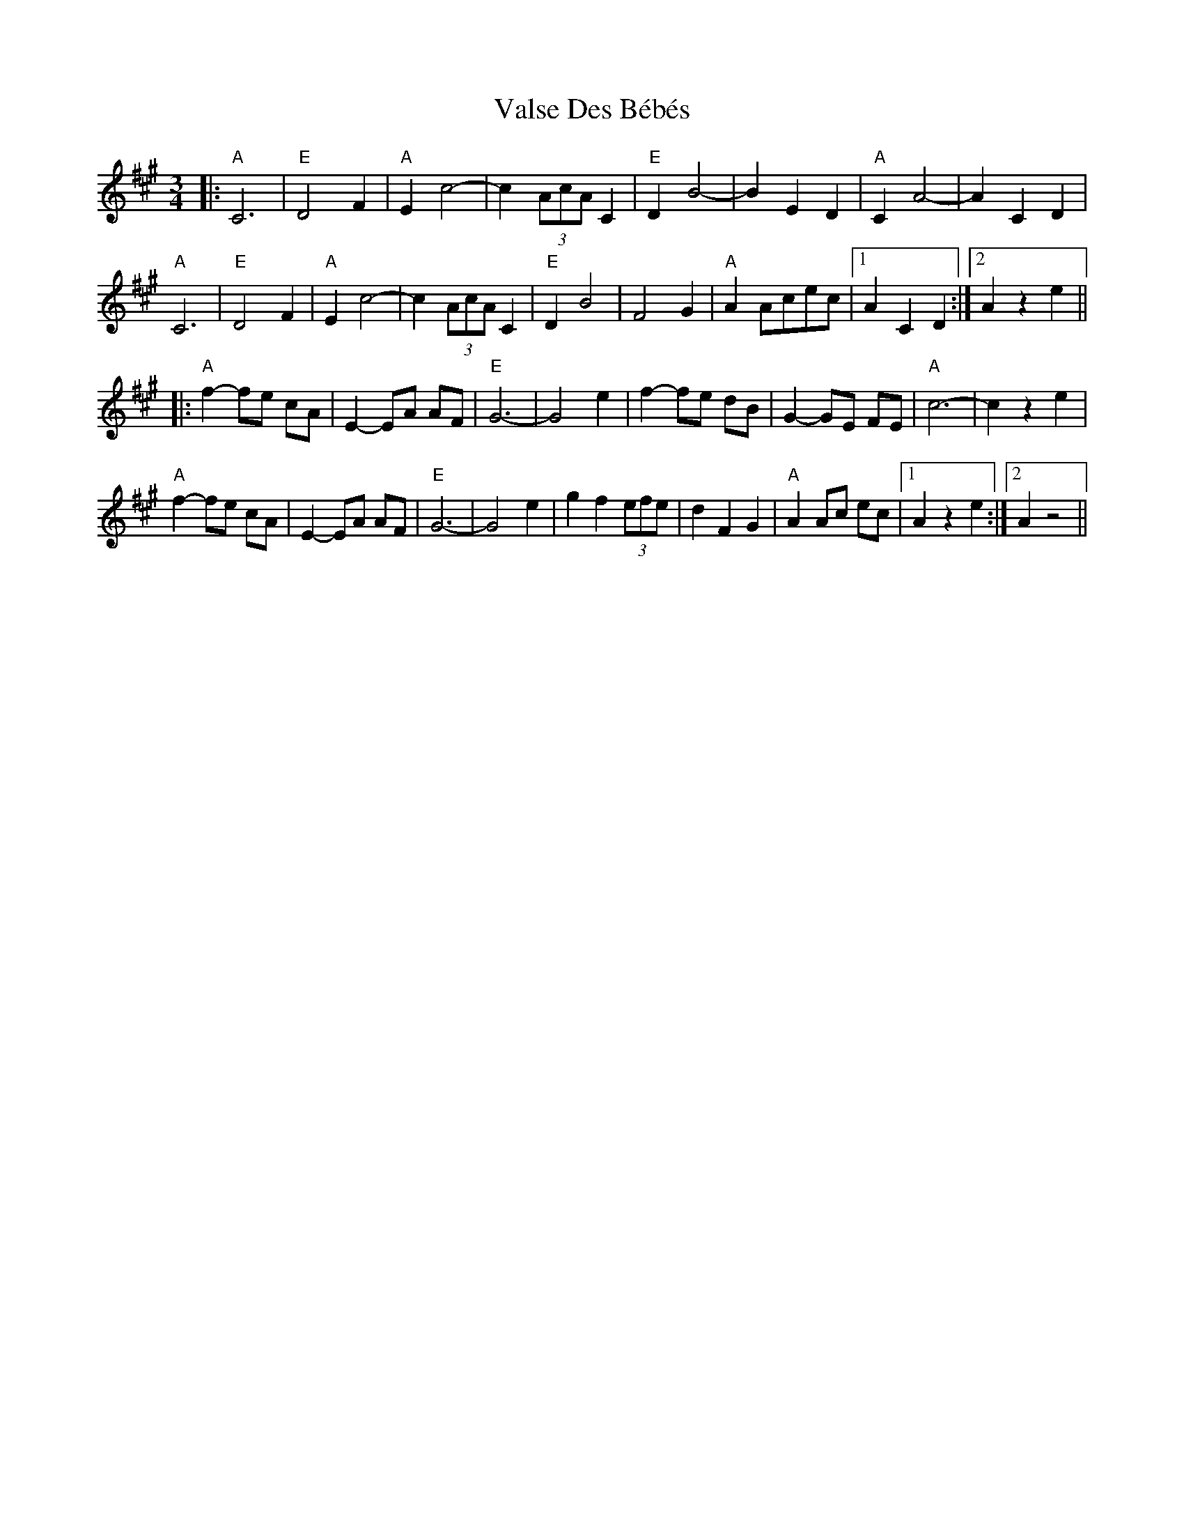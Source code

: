 X: 41737
T: Valse Des Bébés
R: waltz
M: 3/4
K: Amajor
|:"A"C6|"E"D4 F2|"A"E2 c4-|c2 (3AcA C2|"E"D2 B4-|B2 E2 D2|"A"C2 A4-|A2 C2 D2|
"A" C6|"E"D4 F2|"A"E2 c4-|c2 (3AcA C2|"E"D2 B4|F4 G2|"A"A2 Acec|1 A2 C2 D2:|2 A2 z2 e2||
|:"A"f2-fe cA|E2-EA AF|"E" G6-|G4 e2|f2-fe dB|G2-GE FE|"A"c6-|c2 z2 e2|
"A"f2-fe cA|E2-EA AF|"E" G6-|G4 e2|g2f2 (3efe|d2 F2G2|"A"A2 Ac ec|1 A2 z2 e2:|2 A2 z4||

